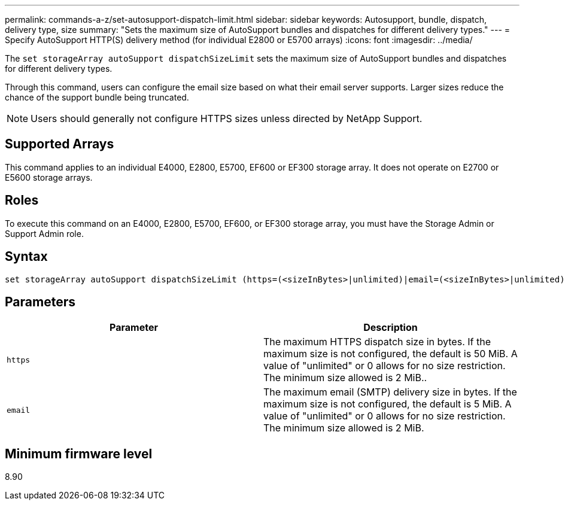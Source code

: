 ---
permalink: commands-a-z/set-autosupport-dispatch-limit.html
sidebar: sidebar
keywords: Autosupport, bundle, dispatch, delivery type, size
summary: "Sets the maximum size of AutoSupport bundles and dispatches for different delivery types."
---
= Specify AutoSupport HTTP(S) delivery method (for individual E2800 or E5700 arrays)
:icons: font
:imagesdir: ../media/

[.lead]
The `set storageArray autoSupport dispatchSizeLimit` sets the maximum size of AutoSupport bundles and dispatches for different delivery types.

Through this command, users can configure the email size based on what their email server supports. Larger sizes reduce the chance of the support bundle being truncated. 

NOTE: Users should generally not configure HTTPS sizes unless directed by NetApp Support.

== Supported Arrays

This command applies to an individual E4000, E2800, E5700, EF600 or EF300 storage array. It does not operate on E2700 or E5600 storage arrays.

== Roles

To execute this command on an E4000, E2800, E5700, EF600, or EF300 storage array, you must have the Storage Admin or Support Admin role.

== Syntax
[subs=+macros]
[source,cli]
----

set storageArray autoSupport dispatchSizeLimit (https=(<sizeInBytes>|unlimited)|email=(<sizeInBytes>|unlimited));
----

== Parameters

[cols="2*",options="header"]
|===
| Parameter| Description
a|
`https`
a|
The maximum HTTPS dispatch size in bytes. If the maximum size is not configured, the default is 50 MiB. A value of "unlimited" or 0 allows for no size restriction. The minimum size allowed is 2 MiB..
a|
`email`
a|
The maximum email (SMTP) delivery size in bytes. If the maximum size is not configured, the default is 5 MiB. A value of "unlimited" or 0 allows for no size restriction. The minimum size allowed is 2 MiB.
|===

== Minimum firmware level

8.90
